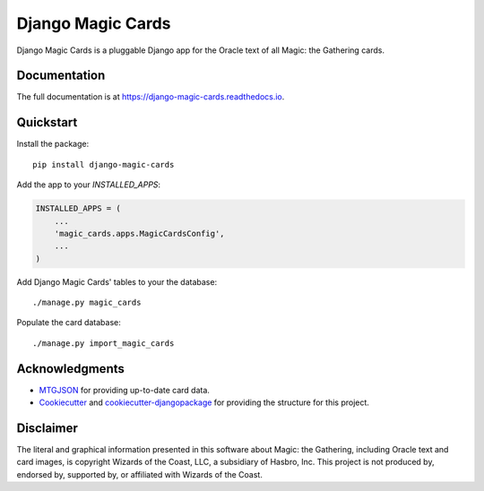 ==================
Django Magic Cards
==================

.. image:: https://badge.fury.io/py/django-magic-cards.svg
    :target: https://badge.fury.io/py/django-magic-cards

.. image:: https://travis-ci.org/pbaranay/django-magic-cards.svg?branch=master
    :target: https://travis-ci.org/pbaranay/django-magic-cards

.. image:: https://codecov.io/gh/pbaranay/django-magic-cards/branch/master/graph/badge.svg
    :target: https://codecov.io/gh/pbaranay/django-magic-cards

Django Magic Cards is a pluggable Django app for the Oracle text of all Magic: the Gathering cards.

Documentation
-------------

The full documentation is at https://django-magic-cards.readthedocs.io.

Quickstart
----------

Install the package::

    pip install django-magic-cards

Add the app to your `INSTALLED_APPS`:

.. code-block:: python

    INSTALLED_APPS = (
        ...
        'magic_cards.apps.MagicCardsConfig',
        ...
    )

Add Django Magic Cards' tables to your the database::

    ./manage.py magic_cards

Populate the card database::

    ./manage.py import_magic_cards

Acknowledgments
---------------

* MTGJSON_ for providing up-to-date card data.
* Cookiecutter_ and `cookiecutter-djangopackage`_ for providing the structure for this project.

.. _MTGJSON: http://mtgjson.com/
.. _Cookiecutter: https://github.com/audreyr/cookiecutter
.. _`cookiecutter-djangopackage`: https://github.com/pydanny/cookiecutter-djangopackage

Disclaimer
----------

The literal and graphical information presented in this software about Magic: the Gathering, including Oracle text and card images, is copyright Wizards of the Coast, LLC, a subsidiary of Hasbro, Inc. This project is not produced by, endorsed by, supported by, or affiliated with Wizards of the Coast.
